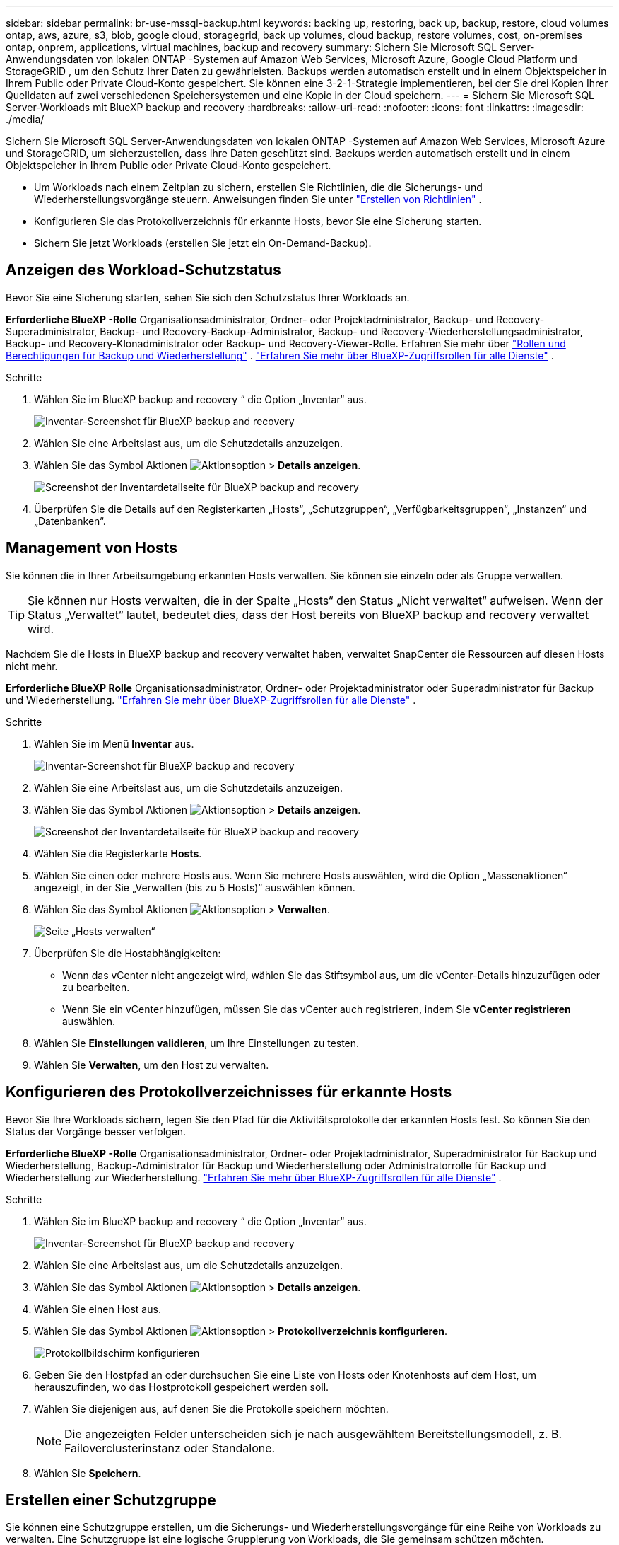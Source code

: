 ---
sidebar: sidebar 
permalink: br-use-mssql-backup.html 
keywords: backing up, restoring, back up, backup, restore, cloud volumes ontap, aws, azure, s3, blob, google cloud, storagegrid, back up volumes, cloud backup, restore volumes, cost, on-premises ontap, onprem, applications, virtual machines, backup and recovery 
summary: Sichern Sie Microsoft SQL Server-Anwendungsdaten von lokalen ONTAP -Systemen auf Amazon Web Services, Microsoft Azure, Google Cloud Platform und StorageGRID , um den Schutz Ihrer Daten zu gewährleisten. Backups werden automatisch erstellt und in einem Objektspeicher in Ihrem Public oder Private Cloud-Konto gespeichert. Sie können eine 3-2-1-Strategie implementieren, bei der Sie drei Kopien Ihrer Quelldaten auf zwei verschiedenen Speichersystemen und eine Kopie in der Cloud speichern. 
---
= Sichern Sie Microsoft SQL Server-Workloads mit BlueXP backup and recovery
:hardbreaks:
:allow-uri-read: 
:nofooter: 
:icons: font
:linkattrs: 
:imagesdir: ./media/


[role="lead"]
Sichern Sie Microsoft SQL Server-Anwendungsdaten von lokalen ONTAP -Systemen auf Amazon Web Services, Microsoft Azure und StorageGRID, um sicherzustellen, dass Ihre Daten geschützt sind. Backups werden automatisch erstellt und in einem Objektspeicher in Ihrem Public oder Private Cloud-Konto gespeichert.

* Um Workloads nach einem Zeitplan zu sichern, erstellen Sie Richtlinien, die die Sicherungs- und Wiederherstellungsvorgänge steuern. Anweisungen finden Sie unter link:br-use-policies-create.html["Erstellen von Richtlinien"] .
* Konfigurieren Sie das Protokollverzeichnis für erkannte Hosts, bevor Sie eine Sicherung starten.
* Sichern Sie jetzt Workloads (erstellen Sie jetzt ein On-Demand-Backup).




== Anzeigen des Workload-Schutzstatus

Bevor Sie eine Sicherung starten, sehen Sie sich den Schutzstatus Ihrer Workloads an.

*Erforderliche BlueXP -Rolle* Organisationsadministrator, Ordner- oder Projektadministrator, Backup- und Recovery-Superadministrator, Backup- und Recovery-Backup-Administrator, Backup- und Recovery-Wiederherstellungsadministrator, Backup- und Recovery-Klonadministrator oder Backup- und Recovery-Viewer-Rolle. Erfahren Sie mehr über link:reference-roles.html["Rollen und Berechtigungen für Backup und Wiederherstellung"] .  https://docs.netapp.com/us-en/bluexp-setup-admin/reference-iam-predefined-roles.html["Erfahren Sie mehr über BlueXP-Zugriffsrollen für alle Dienste"^] .

.Schritte
. Wählen Sie im BlueXP backup and recovery “ die Option „Inventar“ aus.
+
image:screen-br-inventory.png["Inventar-Screenshot für BlueXP backup and recovery"]

. Wählen Sie eine Arbeitslast aus, um die Schutzdetails anzuzeigen.
. Wählen Sie das Symbol Aktionen image:../media/icon-action.png["Aktionsoption"] > *Details anzeigen*.
+
image:screen-br-inventory-sql.png["Screenshot der Inventardetailseite für BlueXP backup and recovery"]

. Überprüfen Sie die Details auf den Registerkarten „Hosts“, „Schutzgruppen“, „Verfügbarkeitsgruppen“, „Instanzen“ und „Datenbanken“.




== Management von Hosts

Sie können die in Ihrer Arbeitsumgebung erkannten Hosts verwalten. Sie können sie einzeln oder als Gruppe verwalten.


TIP: Sie können nur Hosts verwalten, die in der Spalte „Hosts“ den Status „Nicht verwaltet“ aufweisen. Wenn der Status „Verwaltet“ lautet, bedeutet dies, dass der Host bereits von BlueXP backup and recovery verwaltet wird.

Nachdem Sie die Hosts in BlueXP backup and recovery verwaltet haben, verwaltet SnapCenter die Ressourcen auf diesen Hosts nicht mehr.

*Erforderliche BlueXP Rolle* Organisationsadministrator, Ordner- oder Projektadministrator oder Superadministrator für Backup und Wiederherstellung.  https://docs.netapp.com/us-en/bluexp-setup-admin/reference-iam-predefined-roles.html["Erfahren Sie mehr über BlueXP-Zugriffsrollen für alle Dienste"^] .

.Schritte
. Wählen Sie im Menü *Inventar* aus.
+
image:screen-br-inventory.png["Inventar-Screenshot für BlueXP backup and recovery"]

. Wählen Sie eine Arbeitslast aus, um die Schutzdetails anzuzeigen.
. Wählen Sie das Symbol Aktionen image:../media/icon-action.png["Aktionsoption"] > *Details anzeigen*.
+
image:screen-br-inventory-sql.png["Screenshot der Inventardetailseite für BlueXP backup and recovery"]

. Wählen Sie die Registerkarte *Hosts*.
. Wählen Sie einen oder mehrere Hosts aus. Wenn Sie mehrere Hosts auswählen, wird die Option „Massenaktionen“ angezeigt, in der Sie „Verwalten (bis zu 5 Hosts)“ auswählen können.
. Wählen Sie das Symbol Aktionen image:../media/icon-action.png["Aktionsoption"] > *Verwalten*.
+
image:screen-br-inventory-details-manage-hosts.png["Seite „Hosts verwalten“"]

. Überprüfen Sie die Hostabhängigkeiten:
+
** Wenn das vCenter nicht angezeigt wird, wählen Sie das Stiftsymbol aus, um die vCenter-Details hinzuzufügen oder zu bearbeiten.
** Wenn Sie ein vCenter hinzufügen, müssen Sie das vCenter auch registrieren, indem Sie *vCenter registrieren* auswählen.


. Wählen Sie *Einstellungen validieren*, um Ihre Einstellungen zu testen.
. Wählen Sie *Verwalten*, um den Host zu verwalten.




== Konfigurieren des Protokollverzeichnisses für erkannte Hosts

Bevor Sie Ihre Workloads sichern, legen Sie den Pfad für die Aktivitätsprotokolle der erkannten Hosts fest. So können Sie den Status der Vorgänge besser verfolgen.

*Erforderliche BlueXP -Rolle* Organisationsadministrator, Ordner- oder Projektadministrator, Superadministrator für Backup und Wiederherstellung, Backup-Administrator für Backup und Wiederherstellung oder Administratorrolle für Backup und Wiederherstellung zur Wiederherstellung.  https://docs.netapp.com/us-en/bluexp-setup-admin/reference-iam-predefined-roles.html["Erfahren Sie mehr über BlueXP-Zugriffsrollen für alle Dienste"^] .

.Schritte
. Wählen Sie im BlueXP backup and recovery “ die Option „Inventar“ aus.
+
image:screen-br-inventory.png["Inventar-Screenshot für BlueXP backup and recovery"]

. Wählen Sie eine Arbeitslast aus, um die Schutzdetails anzuzeigen.
. Wählen Sie das Symbol Aktionen image:../media/icon-action.png["Aktionsoption"] > *Details anzeigen*.
. Wählen Sie einen Host aus.
. Wählen Sie das Symbol Aktionen image:../media/icon-action.png["Aktionsoption"] > *Protokollverzeichnis konfigurieren*.
+
image:screen-br-inventory-details-configurelog-option.png["Protokollbildschirm konfigurieren"]

. Geben Sie den Hostpfad an oder durchsuchen Sie eine Liste von Hosts oder Knotenhosts auf dem Host, um herauszufinden, wo das Hostprotokoll gespeichert werden soll.
. Wählen Sie diejenigen aus, auf denen Sie die Protokolle speichern möchten.
+

NOTE: Die angezeigten Felder unterscheiden sich je nach ausgewähltem Bereitstellungsmodell, z. B. Failoverclusterinstanz oder Standalone.

. Wählen Sie *Speichern*.




== Erstellen einer Schutzgruppe

Sie können eine Schutzgruppe erstellen, um die Sicherungs- und Wiederherstellungsvorgänge für eine Reihe von Workloads zu verwalten. Eine Schutzgruppe ist eine logische Gruppierung von Workloads, die Sie gemeinsam schützen möchten.

*Erforderliche BlueXP -Rolle* Organisationsadministrator, Ordner- oder Projektadministrator, Superadministrator für Backup und Wiederherstellung oder Backup-Administratorrolle für Backup und Wiederherstellung.  https://docs.netapp.com/us-en/bluexp-setup-admin/reference-iam-predefined-roles.html["Erfahren Sie mehr über BlueXP-Zugriffsrollen für alle Dienste"^] .

.Schritte
. Wählen Sie im BlueXP backup and recovery “ die Option „Inventar“ aus.
+
image:screen-br-inventory.png["Inventar-Screenshot für BlueXP backup and recovery"]

. Wählen Sie eine Arbeitslast aus, um die Schutzdetails anzuzeigen.
. Wählen Sie das Symbol Aktionen image:../media/icon-action.png["Aktionsoption"] > *Details anzeigen*.
. Wählen Sie die Registerkarte *Schutzgruppen*.
. Wählen Sie *Schutzgruppe erstellen*.
. Geben Sie einen Namen für die Schutzgruppe ein.
. Wählen Sie die Instanzen oder Datenbanken aus, die Sie in die Schutzgruppe aufnehmen möchten.
. Wählen Sie *Weiter*.
. Wählen Sie die *Sicherungsrichtlinie* aus, die Sie auf die Schutzgruppe anwenden möchten.
+
Wenn Sie eine Richtlinie erstellen möchten, wählen Sie *Neue Richtlinie erstellen* und folgen Sie den Anweisungen zum Erstellen einer Richtlinie. Weitere Informationen finden Sie unter link:br-use-policies-create.html["Erstellen von Richtlinien"] .

. Wählen Sie *Weiter*.
. Überprüfen Sie die Konfiguration.
. Wählen Sie *Erstellen* aus, um die Schutzgruppe zu erstellen.




== Sichern Sie Workloads jetzt mit einem On-Demand-Backup

Erstellen Sie sofort ein On-Demand-Backup. Ein On-Demand-Backup empfiehlt sich, wenn Sie Änderungen an Ihrem System vornehmen und vor dem Start sicherstellen möchten, dass Sie über ein Backup verfügen.

*Erforderliche BlueXP -Rolle* Organisationsadministrator, Ordner- oder Projektadministrator, Superadministrator für Backup und Wiederherstellung oder Backup-Administratorrolle für Backup und Wiederherstellung.  https://docs.netapp.com/us-en/bluexp-setup-admin/reference-iam-predefined-roles.html["Erfahren Sie mehr über BlueXP-Zugriffsrollen für alle Dienste"^] .

.Schritte
. Wählen Sie im Menü *Inventar* aus.
+
image:screen-br-inventory.png["Inventar-Screenshot für BlueXP backup and recovery"]

. Wählen Sie eine Arbeitslast aus, um die Schutzdetails anzuzeigen.
. Wählen Sie das Symbol Aktionen image:../media/icon-action.png["Aktionsoption"] > *Details anzeigen*.
. Wählen Sie die Registerkarte *Schutzgruppe*, *Instanzen* oder *Datenbanken*.
. Wählen Sie die Instanz oder Datenbank aus, die Sie sichern möchten.
. Wählen Sie das Symbol Aktionen image:../media/icon-action.png["Aktionsoption"] > *Jetzt sichern*.
. Wählen Sie die Richtlinie aus, die Sie auf die Sicherung anwenden möchten.
. Wählen Sie die Zeitplanstufe aus.
. Wählen Sie *Jetzt sichern*.




== Aussetzen des Sicherungszeitplans

Durch das Aussetzen des Zeitplans wird die Ausführung der Sicherung vorübergehend zum geplanten Zeitpunkt verhindert. Dies empfiehlt sich beispielsweise bei Wartungsarbeiten am System oder bei Problemen mit der Sicherung.

*Erforderliche BlueXP -Rolle* Organisationsadministrator, Ordner- oder Projektadministrator, Superadministrator für Backup und Recovery, Backup-Administrator für Backup und Recovery, Wiederherstellungsadministrator für Backup und Recovery oder Administratorrolle für Klonadministrator für Backup und Recovery.  https://docs.netapp.com/us-en/bluexp-setup-admin/reference-iam-predefined-roles.html["Erfahren Sie mehr über BlueXP-Zugriffsrollen für alle Dienste"^] .

.Schritte
. Wählen Sie im BlueXP backup and recovery “ die Option „Inventar“ aus.
+
image:screen-br-inventory.png["Inventar-Screenshot für BlueXP backup and recovery"]

. Wählen Sie eine Arbeitslast aus, um die Schutzdetails anzuzeigen.
. Wählen Sie das Symbol Aktionen image:../media/icon-action.png["Aktionsoption"] > *Details anzeigen*.
. Wählen Sie die Registerkarte *Schutzgruppe*, *Instanzen* oder *Datenbanken*.
. Wählen Sie die Schutzgruppe, Instanz oder Datenbank aus, die Sie anhalten möchten.
+
image:../media/screen-br-inventory-sql-details-actions-menu.png["Screenshot des Aktionsmenüs für BlueXP backup and recovery"]

. Wählen Sie das Symbol Aktionen image:../media/icon-action.png["Aktionsoption"] > *Aussetzen*.




== Löschen einer Schutzgruppe

Sie können eine Schutzgruppe erstellen, um die Sicherungs- und Wiederherstellungsvorgänge für eine Reihe von Workloads zu verwalten. Eine Schutzgruppe ist eine logische Gruppierung von Workloads, die Sie gemeinsam schützen möchten.

*Erforderliche BlueXP -Rolle* Organisationsadministrator, Ordner- oder Projektadministrator, Superadministrator für Backup und Wiederherstellung oder Backup-Administratorrolle für Backup und Wiederherstellung.  https://docs.netapp.com/us-en/bluexp-setup-admin/reference-iam-predefined-roles.html["Erfahren Sie mehr über BlueXP-Zugriffsrollen für alle Dienste"^] .

.Schritte
. Wählen Sie im BlueXP backup and recovery “ die Option „Inventar“ aus.
+
image:screen-br-inventory.png["Inventar-Screenshot für BlueXP backup and recovery"]

. Wählen Sie eine Arbeitslast aus, um die Schutzdetails anzuzeigen.
. Wählen Sie das Symbol Aktionen image:../media/icon-action.png["Aktionsoption"] > *Details anzeigen*.
. Wählen Sie die Registerkarte *Schutzgruppen*.
. Wählen Sie das Symbol Aktionen image:../media/icon-action.png["Aktionsoption"] > *Schutzgruppe löschen*.
+
image:../media/screen-br-inventory-sql-details-actions-menu.png["Screenshot des Aktionsmenüs für BlueXP backup and recovery"]





== Entfernen des Schutzes von einer Arbeitslast

Sie können den Schutz einer Arbeitslast entfernen, wenn Sie diese nicht mehr sichern möchten oder die Verwaltung in BlueXP backup and recovery beenden möchten.

*Erforderliche BlueXP -Rolle* Organisationsadministrator, Ordner- oder Projektadministrator, Superadministrator für Backup und Wiederherstellung oder Backup-Administratorrolle für Backup und Wiederherstellung.  https://docs.netapp.com/us-en/bluexp-setup-admin/reference-iam-predefined-roles.html["Erfahren Sie mehr über BlueXP-Zugriffsrollen für alle Dienste"^] .

.Schritte
. Wählen Sie im BlueXP backup and recovery “ die Option „Inventar“ aus.
+
image:screen-br-inventory.png["Inventar-Screenshot für BlueXP backup and recovery"]

. Wählen Sie eine Arbeitslast aus, um die Schutzdetails anzuzeigen.
. Wählen Sie das Symbol Aktionen image:../media/icon-action.png["Aktionsoption"] > *Details anzeigen*.
. Wählen Sie die Registerkarte *Schutzgruppe*, *Instanzen* oder *Datenbanken*.
. Wählen Sie die Schutzgruppe, Instanz oder Datenbank aus.
+
image:../media/screen-br-inventory-sql-details-actions-menu.png["Screenshot des Aktionsmenüs für BlueXP backup and recovery"]

. Wählen Sie das Symbol Aktionen image:../media/icon-action.png["Aktionsoption"] > *Schutz entfernen*.
. Wählen Sie im Dialogfeld „Schutz entfernen“ aus, ob Sie Sicherungen und Metadaten behalten oder löschen möchten.
. Wählen Sie *Entfernen*, um die Aktion zu bestätigen.

